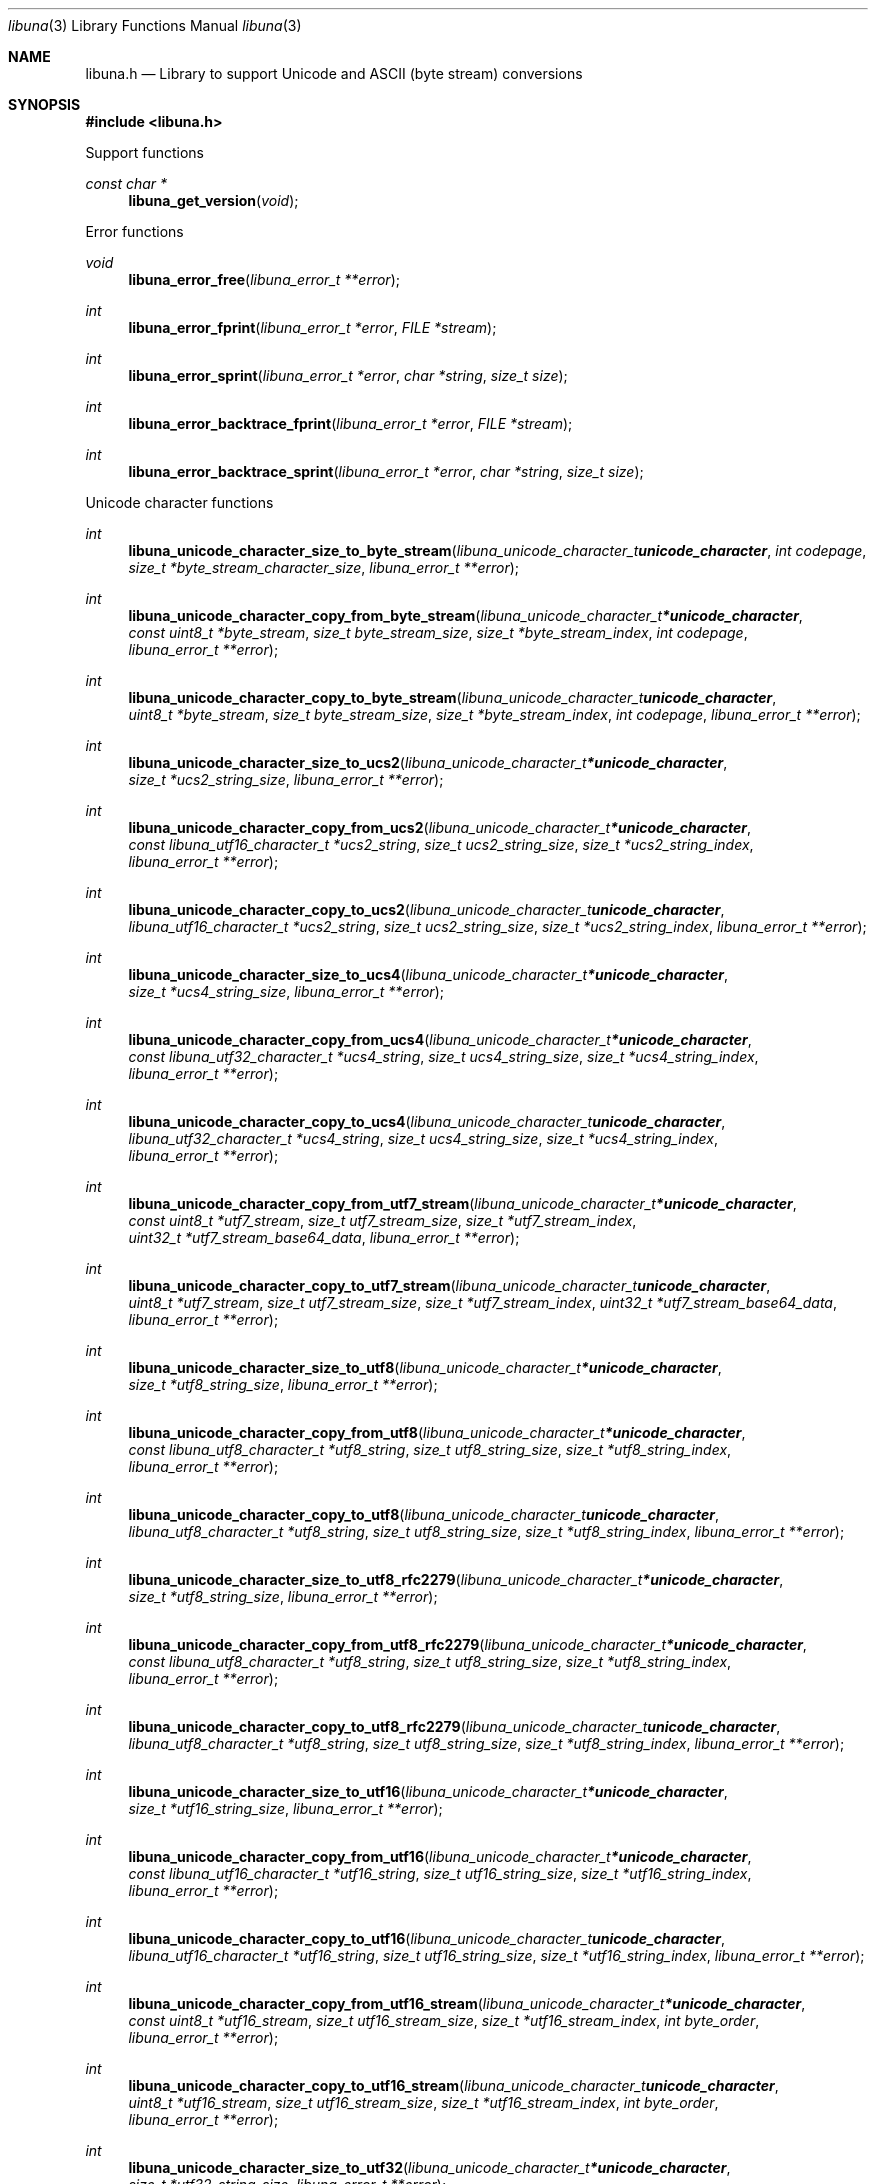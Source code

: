 .Dd July  2, 2023
.Dt libuna 3
.Os libuna
.Sh NAME
.Nm libuna.h
.Nd Library to support Unicode and ASCII (byte stream) conversions
.Sh SYNOPSIS
.In libuna.h
.Pp
Support functions
.Ft const char *
.Fn libuna_get_version "void"
.Pp
Error functions
.Ft void
.Fn libuna_error_free "libuna_error_t **error"
.Ft int
.Fn libuna_error_fprint "libuna_error_t *error" "FILE *stream"
.Ft int
.Fn libuna_error_sprint "libuna_error_t *error" "char *string" "size_t size"
.Ft int
.Fn libuna_error_backtrace_fprint "libuna_error_t *error" "FILE *stream"
.Ft int
.Fn libuna_error_backtrace_sprint "libuna_error_t *error" "char *string" "size_t size"
.Pp
Unicode character functions
.Ft int
.Fn libuna_unicode_character_size_to_byte_stream "libuna_unicode_character_t unicode_character" "int codepage" "size_t *byte_stream_character_size" "libuna_error_t **error"
.Ft int
.Fn libuna_unicode_character_copy_from_byte_stream "libuna_unicode_character_t *unicode_character" "const uint8_t *byte_stream" "size_t byte_stream_size" "size_t *byte_stream_index" "int codepage" "libuna_error_t **error"
.Ft int
.Fn libuna_unicode_character_copy_to_byte_stream "libuna_unicode_character_t unicode_character" "uint8_t *byte_stream" "size_t byte_stream_size" "size_t *byte_stream_index" "int codepage" "libuna_error_t **error"
.Ft int
.Fn libuna_unicode_character_size_to_ucs2 "libuna_unicode_character_t *unicode_character" "size_t *ucs2_string_size" "libuna_error_t **error"
.Ft int
.Fn libuna_unicode_character_copy_from_ucs2 "libuna_unicode_character_t *unicode_character" "const libuna_utf16_character_t *ucs2_string" "size_t ucs2_string_size" "size_t *ucs2_string_index" "libuna_error_t **error"
.Ft int
.Fn libuna_unicode_character_copy_to_ucs2 "libuna_unicode_character_t unicode_character" "libuna_utf16_character_t *ucs2_string" "size_t ucs2_string_size" "size_t *ucs2_string_index" "libuna_error_t **error"
.Ft int
.Fn libuna_unicode_character_size_to_ucs4 "libuna_unicode_character_t *unicode_character" "size_t *ucs4_string_size" "libuna_error_t **error"
.Ft int
.Fn libuna_unicode_character_copy_from_ucs4 "libuna_unicode_character_t *unicode_character" "const libuna_utf32_character_t *ucs4_string" "size_t ucs4_string_size" "size_t *ucs4_string_index" "libuna_error_t **error"
.Ft int
.Fn libuna_unicode_character_copy_to_ucs4 "libuna_unicode_character_t unicode_character" "libuna_utf32_character_t *ucs4_string" "size_t ucs4_string_size" "size_t *ucs4_string_index" "libuna_error_t **error"
.Ft int
.Fn libuna_unicode_character_copy_from_utf7_stream "libuna_unicode_character_t *unicode_character" "const uint8_t *utf7_stream" "size_t utf7_stream_size" "size_t *utf7_stream_index" "uint32_t *utf7_stream_base64_data" "libuna_error_t **error"
.Ft int
.Fn libuna_unicode_character_copy_to_utf7_stream "libuna_unicode_character_t unicode_character" "uint8_t *utf7_stream" "size_t utf7_stream_size" "size_t *utf7_stream_index" "uint32_t *utf7_stream_base64_data" "libuna_error_t **error"
.Ft int
.Fn libuna_unicode_character_size_to_utf8 "libuna_unicode_character_t *unicode_character" "size_t *utf8_string_size" "libuna_error_t **error"
.Ft int
.Fn libuna_unicode_character_copy_from_utf8 "libuna_unicode_character_t *unicode_character" "const libuna_utf8_character_t *utf8_string" "size_t utf8_string_size" "size_t *utf8_string_index" "libuna_error_t **error"
.Ft int
.Fn libuna_unicode_character_copy_to_utf8 "libuna_unicode_character_t unicode_character" "libuna_utf8_character_t *utf8_string" "size_t utf8_string_size" "size_t *utf8_string_index" "libuna_error_t **error"
.Ft int
.Fn libuna_unicode_character_size_to_utf8_rfc2279 "libuna_unicode_character_t *unicode_character" "size_t *utf8_string_size" "libuna_error_t **error"
.Ft int
.Fn libuna_unicode_character_copy_from_utf8_rfc2279 "libuna_unicode_character_t *unicode_character" "const libuna_utf8_character_t *utf8_string" "size_t utf8_string_size" "size_t *utf8_string_index" "libuna_error_t **error"
.Ft int
.Fn libuna_unicode_character_copy_to_utf8_rfc2279 "libuna_unicode_character_t unicode_character" "libuna_utf8_character_t *utf8_string" "size_t utf8_string_size" "size_t *utf8_string_index" "libuna_error_t **error"
.Ft int
.Fn libuna_unicode_character_size_to_utf16 "libuna_unicode_character_t *unicode_character" "size_t *utf16_string_size" "libuna_error_t **error"
.Ft int
.Fn libuna_unicode_character_copy_from_utf16 "libuna_unicode_character_t *unicode_character" "const libuna_utf16_character_t *utf16_string" "size_t utf16_string_size" "size_t *utf16_string_index" "libuna_error_t **error"
.Ft int
.Fn libuna_unicode_character_copy_to_utf16 "libuna_unicode_character_t unicode_character" "libuna_utf16_character_t *utf16_string" "size_t utf16_string_size" "size_t *utf16_string_index" "libuna_error_t **error"
.Ft int
.Fn libuna_unicode_character_copy_from_utf16_stream "libuna_unicode_character_t *unicode_character" "const uint8_t *utf16_stream" "size_t utf16_stream_size" "size_t *utf16_stream_index" "int byte_order" "libuna_error_t **error"
.Ft int
.Fn libuna_unicode_character_copy_to_utf16_stream "libuna_unicode_character_t unicode_character" "uint8_t *utf16_stream" "size_t utf16_stream_size" "size_t *utf16_stream_index" "int byte_order" "libuna_error_t **error"
.Ft int
.Fn libuna_unicode_character_size_to_utf32 "libuna_unicode_character_t *unicode_character" "size_t *utf32_string_size" "libuna_error_t **error"
.Ft int
.Fn libuna_unicode_character_copy_from_utf32 "libuna_unicode_character_t *unicode_character" "const libuna_utf32_character_t *utf32_string" "size_t utf32_string_size" "size_t *utf32_string_index" "libuna_error_t **error"
.Ft int
.Fn libuna_unicode_character_copy_to_utf32 "libuna_unicode_character_t unicode_character" "libuna_utf32_character_t *utf32_string" "size_t utf32_string_size" "size_t *utf32_string_index" "libuna_error_t **error"
.Ft int
.Fn libuna_unicode_character_copy_from_utf32_stream "libuna_unicode_character_t *unicode_character" "const uint8_t *utf32_stream" "size_t utf32_stream_size" "size_t *utf32_stream_index" "int byte_order" "libuna_error_t **error"
.Ft int
.Fn libuna_unicode_character_copy_to_utf32_stream "libuna_unicode_character_t unicode_character" "uint8_t *utf32_stream" "size_t utf32_stream_size" "size_t *utf32_stream_index" "int byte_order" "libuna_error_t **error"
.Pp
Byte stream functions
.Ft int
.Fn libuna_byte_stream_size_from_utf8 "const libuna_utf8_character_t *utf8_string" "size_t utf8_string_size" "int codepage" "size_t *byte_stream_size" "libuna_error_t **error"
.Ft int
.Fn libuna_byte_stream_copy_from_utf8 "uint8_t *byte_stream" "size_t byte_stream_size" "int codepage" "const libuna_utf8_character_t *utf8_string" "size_t utf8_string_size" "libuna_error_t **error"
.Ft int
.Fn libuna_byte_stream_size_from_utf16 "const libuna_utf16_character_t *utf16_string" "size_t utf16_string_size" "int codepage" "size_t *byte_stream_size" "libuna_error_t **error"
.Ft int
.Fn libuna_byte_stream_copy_from_utf16 "uint8_t *byte_stream" "size_t byte_stream_size" "int codepage" "const libuna_utf16_character_t *utf16_string" "size_t utf16_string_size" "libuna_error_t **error"
.Ft int
.Fn libuna_byte_stream_size_from_utf32 "const libuna_utf32_character_t *utf32_string" "size_t utf32_string_size" "int codepage" "size_t *byte_stream_size" "libuna_error_t **error"
.Ft int
.Fn libuna_byte_stream_copy_from_utf32 "uint8_t *byte_stream" "size_t byte_stream_size" "int codepage" "const libuna_utf32_character_t *utf32_string" "size_t utf32_string_size" "libuna_error_t **error"
.Pp
UTF-7 stream functions
.Ft int
.Fn libuna_utf7_stream_size_from_utf8 "const libuna_utf8_character_t *utf8_string" "size_t utf8_string_size" "size_t *utf7_stream_size" "libuna_error_t **error"
.Ft int
.Fn libuna_utf7_stream_copy_from_utf8 "uint8_t *utf7_stream" "size_t utf7_stream_size" "const libuna_utf8_character_t *utf8_string" "size_t utf8_string_size" "libuna_error_t **error"
.Ft int
.Fn libuna_utf7_stream_size_from_utf16 "const libuna_utf16_character_t *utf16_string" "size_t utf16_string_size" "size_t *utf7_stream_size" "libuna_error_t **error"
.Ft int
.Fn libuna_utf7_stream_copy_from_utf16 "uint8_t *utf7_stream" "size_t utf7_stream_size" "const libuna_utf16_character_t *utf16_string" "size_t utf16_string_size" "libuna_error_t **error"
.Ft int
.Fn libuna_utf7_stream_size_from_utf32 "const libuna_utf32_character_t *utf32_string" "size_t utf32_string_size" "size_t *utf7_stream_size" "libuna_error_t **error"
.Ft int
.Fn libuna_utf7_stream_copy_from_utf32 "uint8_t *utf7_stream" "size_t utf7_stream_size" "const libuna_utf32_character_t *utf32_string" "size_t utf32_string_size" "libuna_error_t **error"
.Pp
UTF-8 stream functions
.Ft int
.Fn libuna_utf8_stream_copy_byte_order_mark "uint8_t *utf8_stream" "size_t utf8_stream_size" "size_t *utf8_stream_index" "libuna_error_t **error"
.Ft int
.Fn libuna_utf8_stream_size_from_utf8 "const libuna_utf8_character_t *utf8_string" "size_t utf8_string_size" "size_t *utf8_stream_size" "libuna_error_t **error"
.Ft int
.Fn libuna_utf8_stream_copy_from_utf8 "uint8_t *utf8_stream" "size_t utf8_stream_size" "const libuna_utf8_character_t *utf8_string" "size_t utf8_string_size" "libuna_error_t **error"
.Ft int
.Fn libuna_utf8_stream_size_from_utf16 "const libuna_utf16_character_t *utf16_string" "size_t utf16_string_size" "size_t *utf8_stream_size" "libuna_error_t **error"
.Ft int
.Fn libuna_utf8_stream_copy_from_utf16 "uint8_t *utf8_stream" "size_t utf8_stream_size" "const libuna_utf16_character_t *utf16_string" "size_t utf16_string_size" "libuna_error_t **error"
.Ft int
.Fn libuna_utf8_stream_size_from_utf32 "const libuna_utf32_character_t *utf32_string" "size_t utf32_string_size" "size_t *utf8_stream_size" "libuna_error_t **error"
.Ft int
.Fn libuna_utf8_stream_copy_from_utf32 "uint8_t *utf8_stream" "size_t utf8_stream_size" "const libuna_utf32_character_t *utf32_string" "size_t utf32_string_size" "libuna_error_t **error"
.Pp
UTF-8 string functions
.Ft int
.Fn libuna_utf8_string_size_from_byte_stream "const uint8_t *byte_stream" "size_t byte_stream_size" "int codepage" "size_t *utf8_string_size" "libuna_error_t **error"
.Ft int
.Fn libuna_utf8_string_copy_from_byte_stream "libuna_utf8_character_t *utf8_string" "size_t utf8_string_size" "const uint8_t *byte_stream" "size_t byte_stream_size" "int codepage" "libuna_error_t **error"
.Ft int
.Fn libuna_utf8_string_with_index_copy_from_byte_stream "libuna_utf8_character_t *utf8_string" "size_t utf8_string_size" "size_t *utf8_string_index" "const uint8_t *byte_stream" "size_t byte_stream_size" "int codepage" "libuna_error_t **error"
.Ft int
.Fn libuna_utf8_string_compare_with_byte_stream "const libuna_utf8_character_t *utf8_string" "size_t utf8_string_size" "const uint8_t *byte_stream" "size_t byte_stream_size" "int codepage" "libuna_error_t **error"
.Ft int
.Fn libuna_utf8_string_size_from_utf7_stream "const uint8_t *utf7_stream" "size_t utf7_stream_size" "size_t *utf8_string_size" "libuna_error_t **error"
.Ft int
.Fn libuna_utf8_string_copy_from_utf7_stream "libuna_utf8_character_t *utf8_string" "size_t utf8_string_size" "const uint8_t *utf7_stream" "size_t utf7_stream_size" "libuna_error_t **error"
.Ft int
.Fn libuna_utf8_string_with_index_copy_from_utf7_stream "libuna_utf8_character_t *utf8_string" "size_t utf8_string_size" "size_t *utf8_string_index" "const uint8_t *utf7_stream" "size_t utf7_stream_size" "libuna_error_t **error"
.Ft int
.Fn libuna_utf8_string_compare_with_utf7_stream "const libuna_utf8_character_t *utf8_string" "size_t utf8_string_size" "const uint8_t *utf7_stream" "size_t utf7_stream_size" "libuna_error_t **error"
.Ft int
.Fn libuna_utf8_string_size_from_utf8_stream "const uint8_t *utf8_stream" "size_t utf8_stream_size" "size_t *utf8_string_size" "libuna_error_t **error"
.Ft int
.Fn libuna_utf8_string_copy_from_utf8_stream "libuna_utf8_character_t *utf8_string" "size_t utf8_string_size" "const uint8_t *utf8_stream" "size_t utf8_stream_size" "libuna_error_t **error"
.Ft int
.Fn libuna_utf8_string_with_index_copy_from_utf8_stream "libuna_utf8_character_t *utf8_string" "size_t utf8_string_size" "size_t *utf8_string_index" "const uint8_t *utf8_stream" "size_t utf8_stream_size" "libuna_error_t **error"
.Ft int
.Fn libuna_utf8_string_compare_with_utf8_stream "const libuna_utf8_character_t *utf8_string" "size_t utf8_string_size" "const uint8_t *utf8_stream" "size_t utf8_stream_size" "libuna_error_t **error"
.Ft int
.Fn libuna_utf8_string_size_from_utf16 "const libuna_utf16_character_t *utf16_string" "size_t utf16_string_size" "size_t *utf8_string_size" "libuna_error_t **error"
.Ft int
.Fn libuna_utf8_string_copy_from_utf16 "libuna_utf8_character_t *utf8_string" "size_t utf8_string_size" "const libuna_utf16_character_t *utf16_string" "size_t utf16_string_size" "libuna_error_t **error"
.Ft int
.Fn libuna_utf8_string_with_index_copy_from_utf16 "libuna_utf8_character_t *utf8_string" "size_t utf8_string_size" "size_t *utf8_string_index" "const libuna_utf16_character_t *utf16_string" "size_t utf16_string_size" "libuna_error_t **error"
.Ft int
.Fn libuna_utf8_string_compare_with_utf16 "const libuna_utf8_character_t *utf8_string" "size_t utf8_string_size" "const libuna_utf16_character_t *utf16_string" "size_t utf16_string_size" "libuna_error_t **error"
.Ft int
.Fn libuna_utf8_string_size_from_utf16_stream "const uint8_t *utf16_stream" "size_t utf16_stream_size" "int byte_order" "size_t *utf8_string_size" "libuna_error_t **error"
.Ft int
.Fn libuna_utf8_string_copy_from_utf16_stream "libuna_utf8_character_t *utf8_string" "size_t utf8_string_size" "const uint8_t *utf16_stream" "size_t utf16_stream_size" "int byte_order" "libuna_error_t **error"
.Ft int
.Fn libuna_utf8_string_with_index_copy_from_utf16_stream "libuna_utf8_character_t *utf8_string" "size_t utf8_string_size" "size_t *utf8_string_index" "const uint8_t *utf16_stream" "size_t utf16_stream_size" "int byte_order" "libuna_error_t **error"
.Ft int
.Fn libuna_utf8_string_compare_with_utf16_stream "const libuna_utf8_character_t *utf8_string" "size_t utf8_string_size" "const uint8_t *utf16_stream" "size_t utf16_stream_size" "int byte_order" "libuna_error_t **error"
.Ft int
.Fn libuna_utf8_string_size_from_utf32 "const libuna_utf32_character_t *utf32_string" "size_t utf32_string_size" "size_t *utf8_string_size" "libuna_error_t **error"
.Ft int
.Fn libuna_utf8_string_copy_from_utf32 "libuna_utf8_character_t *utf8_string" "size_t utf8_string_size" "const libuna_utf32_character_t *utf32_string" "size_t utf32_string_size" "libuna_error_t **error"
.Ft int
.Fn libuna_utf8_string_with_index_copy_from_utf32 "libuna_utf8_character_t *utf8_string" "size_t utf8_string_size" "size_t *utf8_string_index" "const libuna_utf32_character_t *utf32_string" "size_t utf32_string_size" "libuna_error_t **error"
.Ft int
.Fn libuna_utf8_string_compare_with_utf32 "const libuna_utf8_character_t *utf8_string" "size_t utf8_string_size" "const libuna_utf32_character_t *utf32_string" "size_t utf32_string_size" "libuna_error_t **error"
.Ft int
.Fn libuna_utf8_string_size_from_utf32_stream "const uint8_t *utf32_stream" "size_t utf32_stream_size" "int byte_order" "size_t *utf8_string_size" "libuna_error_t **error"
.Ft int
.Fn libuna_utf8_string_copy_from_utf32_stream "libuna_utf8_character_t *utf8_string" "size_t utf8_string_size" "const uint8_t *utf32_stream" "size_t utf32_stream_size" "int byte_order" "libuna_error_t **error"
.Ft int
.Fn libuna_utf8_string_with_index_copy_from_utf32_stream "libuna_utf8_character_t *utf8_string" "size_t utf8_string_size" "size_t *utf8_string_index" "const uint8_t *utf32_stream" "size_t utf32_stream_size" "int byte_order" "libuna_error_t **error"
.Ft int
.Fn libuna_utf8_string_compare_with_utf32_stream "const libuna_utf8_character_t *utf8_string" "size_t utf8_string_size" "const uint8_t *utf32_stream" "size_t utf32_stream_size" "int byte_order" "libuna_error_t **error"
.Ft int
.Fn libuna_utf8_string_size_from_scsu_stream "const uint8_t *scsu_stream" "size_t scsu_stream_size" "size_t *utf8_string_size" "libuna_error_t **error"
.Ft int
.Fn libuna_utf8_string_copy_from_scsu_stream "libuna_utf8_character_t *utf8_string" "size_t utf8_string_size" "const uint8_t *scsu_stream" "size_t scsu_stream_size" "libuna_error_t **error"
.Ft int
.Fn libuna_utf8_string_with_index_copy_from_scsu_stream "libuna_utf8_character_t *utf8_string" "size_t utf8_string_size" "size_t *utf8_string_index" "const uint8_t *scsu_stream" "size_t scsu_stream_size" "libuna_error_t **error"
.Pp
UTF-16 stream functions
.Ft int
.Fn libuna_utf16_stream_copy_byte_order_mark "uint8_t *utf16_stream" "size_t utf16_stream_size" "size_t *utf16_stream_index" "int byte_order" "libuna_error_t **error"
.Ft int
.Fn libuna_utf16_stream_size_from_utf8 "const libuna_utf8_character_t *utf8_string" "size_t utf8_string_size" "size_t *utf16_stream_size" "libuna_error_t **error"
.Ft int
.Fn libuna_utf16_stream_copy_from_utf8 "uint8_t *utf16_stream" "size_t utf16_stream_size" "int byte_order" "const libuna_utf8_character_t *utf8_string" "size_t utf8_string_size" "libuna_error_t **error"
.Ft int
.Fn libuna_utf16_stream_size_from_utf16 "const libuna_utf16_character_t *utf16_string" "size_t utf16_string_size" "size_t *utf16_stream_size" "libuna_error_t **error"
.Ft int
.Fn libuna_utf16_stream_copy_from_utf16 "uint8_t *utf16_stream" "size_t utf16_stream_size" "int byte_order" "const libuna_utf16_character_t *utf16_string" "size_t utf16_string_size" "libuna_error_t **error"
.Ft int
.Fn libuna_utf16_stream_size_from_utf32 "const libuna_utf32_character_t *utf32_string" "size_t utf32_string_size" "size_t *utf16_stream_size" "libuna_error_t **error"
.Ft int
.Fn libuna_utf16_stream_copy_from_utf32 "uint8_t *utf16_stream" "size_t utf16_stream_size" "int byte_order" "const libuna_utf32_character_t *utf32_string" "size_t utf32_string_size" "libuna_error_t **error"
.Pp
UTF-16 string functions
.Ft int
.Fn libuna_utf16_string_size_from_byte_stream "const uint8_t *byte_stream" "size_t byte_stream_size" "int codepage" "size_t *utf16_string_size" "libuna_error_t **error"
.Ft int
.Fn libuna_utf16_string_copy_from_byte_stream "libuna_utf16_character_t *utf16_string" "size_t utf16_string_size" "const uint8_t *byte_stream" "size_t byte_stream_size" "int codepage" "libuna_error_t **error"
.Ft int
.Fn libuna_utf16_string_with_index_copy_from_byte_stream "libuna_utf16_character_t *utf16_string" "size_t utf16_string_size" "size_t *utf16_string_index" "const uint8_t *byte_stream" "size_t byte_stream_size" "int codepage" "libuna_error_t **error"
.Ft int
.Fn libuna_utf16_string_compare_with_byte_stream "const libuna_utf16_character_t *utf16_string" "size_t utf16_string_size" "const uint8_t *byte_stream" "size_t byte_stream_size" "int codepage" "libuna_error_t **error"
.Ft int
.Fn libuna_utf16_string_size_from_utf7_stream "const uint8_t *utf7_stream" "size_t utf7_stream_size" "size_t *utf16_string_size" "libuna_error_t **error"
.Ft int
.Fn libuna_utf16_string_copy_from_utf7_stream "libuna_utf16_character_t *utf16_string" "size_t utf16_string_size" "const uint8_t *utf7_stream" "size_t utf7_stream_size" "libuna_error_t **error"
.Ft int
.Fn libuna_utf16_string_with_index_copy_from_utf7_stream "libuna_utf16_character_t *utf16_string" "size_t utf16_string_size" "size_t *utf16_string_index" "const uint8_t *utf7_stream" "size_t utf7_stream_size" "libuna_error_t **error"
.Ft int
.Fn libuna_utf16_string_compare_with_utf7_stream "const libuna_utf16_character_t *utf16_string" "size_t utf16_string_size" "const uint8_t *utf7_stream" "size_t utf7_stream_size" "libuna_error_t **error"
.Ft int
.Fn libuna_utf16_string_size_from_utf8 "const libuna_utf8_character_t *utf8_string" "size_t utf8_string_size" "size_t *utf16_string_size" "libuna_error_t **error"
.Ft int
.Fn libuna_utf16_string_copy_from_utf8 "libuna_utf16_character_t *utf16_string" "size_t utf16_string_size" "const libuna_utf8_character_t *utf8_string" "size_t utf8_string_size" "libuna_error_t **error"
.Ft int
.Fn libuna_utf16_string_with_index_copy_from_utf8 "libuna_utf16_character_t *utf16_string" "size_t utf16_string_size" "size_t *utf16_string_index" "const libuna_utf8_character_t *utf8_string" "size_t utf8_string_size" "libuna_error_t **error"
.Ft int
.Fn libuna_utf16_string_size_from_utf8_stream "const uint8_t *utf8_stream" "size_t utf8_stream_size" "size_t *utf16_string_size" "libuna_error_t **error"
.Ft int
.Fn libuna_utf16_string_copy_from_utf8_stream "libuna_utf16_character_t *utf16_string" "size_t utf16_string_size" "const uint8_t *utf8_stream" "size_t utf8_stream_size" "libuna_error_t **error"
.Ft int
.Fn libuna_utf16_string_with_index_copy_from_utf8_stream "libuna_utf16_character_t *utf16_string" "size_t utf16_string_size" "size_t *utf16_string_index" "const uint8_t *utf8_stream" "size_t utf8_stream_size" "libuna_error_t **error"
.Ft int
.Fn libuna_utf16_string_compare_with_utf8_stream "const libuna_utf16_character_t *utf16_string" "size_t utf16_string_size" "const uint8_t *utf8_stream" "size_t utf8_stream_size" "libuna_error_t **error"
.Ft int
.Fn libuna_utf16_string_size_from_utf16_stream "const uint8_t *utf16_stream" "size_t utf16_stream_size" "int byte_order" "size_t *utf16_string_size" "libuna_error_t **error"
.Ft int
.Fn libuna_utf16_string_copy_from_utf16_stream "libuna_utf16_character_t *utf16_string" "size_t utf16_string_size" "const uint8_t *utf16_stream" "size_t utf16_stream_size" "int byte_order" "libuna_error_t **error"
.Ft int
.Fn libuna_utf16_string_with_index_copy_from_utf16_stream "libuna_utf16_character_t *utf16_string" "size_t utf16_string_size" "size_t *utf16_string_index" "const uint8_t *utf16_stream" "size_t utf16_stream_size" "int byte_order" "libuna_error_t **error"
.Ft int
.Fn libuna_utf16_string_compare_with_utf16_stream "const libuna_utf16_character_t *utf16_string" "size_t utf16_string_size" "const uint8_t *utf16_stream" "size_t utf16_stream_size" "int byte_order" "libuna_error_t **error"
.Ft int
.Fn libuna_utf16_string_size_from_utf32 "const libuna_utf32_character_t *utf32_string" "size_t utf32_string_size" "size_t *utf16_string_size" "libuna_error_t **error"
.Ft int
.Fn libuna_utf16_string_copy_from_utf32 "libuna_utf16_character_t *utf16_string" "size_t utf16_string_size" "const libuna_utf32_character_t *utf32_string" "size_t utf32_string_size" "libuna_error_t **error"
.Ft int
.Fn libuna_utf16_string_with_index_copy_from_utf32 "libuna_utf16_character_t *utf16_string" "size_t utf16_string_size" "size_t *utf16_string_index" "const libuna_utf32_character_t *utf32_string" "size_t utf32_string_size" "libuna_error_t **error"
.Ft int
.Fn libuna_utf16_string_compare_with_utf32 "const libuna_utf16_character_t *utf16_string" "size_t utf16_string_size" "const libuna_utf32_character_t *utf32_string" "size_t utf32_string_size" "libuna_error_t **error"
.Ft int
.Fn libuna_utf16_string_size_from_utf32_stream "const uint8_t *utf32_stream" "size_t utf32_stream_size" "int byte_order" "size_t *utf16_string_size" "libuna_error_t **error"
.Ft int
.Fn libuna_utf16_string_copy_from_utf32_stream "libuna_utf16_character_t *utf16_string" "size_t utf16_string_size" "const uint8_t *utf32_stream" "size_t utf32_stream_size" "int byte_order" "libuna_error_t **error"
.Ft int
.Fn libuna_utf16_string_with_index_copy_from_utf32_stream "libuna_utf16_character_t *utf16_string" "size_t utf16_string_size" "size_t *utf16_string_index" "const uint8_t *utf32_stream" "size_t utf32_stream_size" "int byte_order" "libuna_error_t **error"
.Ft int
.Fn libuna_utf16_string_compare_with_utf32_stream "const libuna_utf16_character_t *utf16_string" "size_t utf16_string_size" "const uint8_t *utf32_stream" "size_t utf32_stream_size" "int byte_order" "libuna_error_t **error"
.Ft int
.Fn libuna_utf16_string_size_from_scsu_stream "const uint8_t *scsu_stream" "size_t scsu_stream_size" "size_t *utf16_string_size" "libuna_error_t **error"
.Ft int
.Fn libuna_utf16_string_copy_from_scsu_stream "libuna_utf16_character_t *utf16_string" "size_t utf16_string_size" "const uint8_t *scsu_stream" "size_t scsu_stream_size" "libuna_error_t **error"
.Ft int
.Fn libuna_utf16_string_with_index_copy_from_scsu_stream "libuna_utf16_character_t *utf16_string" "size_t utf16_string_size" "size_t *utf16_string_index" "const uint8_t *scsu_stream" "size_t scsu_stream_size" "libuna_error_t **error"
.Pp
UTF-32 stream functions
.Ft int
.Fn libuna_utf32_stream_copy_byte_order_mark "uint8_t *utf32_stream" "size_t utf32_stream_size" "size_t *utf32_stream_index" "int byte_order" "libuna_error_t **error"
.Ft int
.Fn libuna_utf32_stream_size_from_utf8 "const libuna_utf8_character_t *utf8_string" "size_t utf8_string_size" "size_t *utf32_stream_size" "libuna_error_t **error"
.Ft int
.Fn libuna_utf32_stream_copy_from_utf8 "uint8_t *utf32_stream" "size_t utf32_stream_size" "int byte_order" "const libuna_utf8_character_t *utf8_string" "size_t utf8_string_size" "libuna_error_t **error"
.Ft int
.Fn libuna_utf32_stream_size_from_utf16 "const libuna_utf16_character_t *utf16_string" "size_t utf16_string_size" "size_t *utf32_stream_size" "libuna_error_t **error"
.Ft int
.Fn libuna_utf32_stream_copy_from_utf16 "uint8_t *utf32_stream" "size_t utf32_stream_size" "int byte_order" "const libuna_utf16_character_t *utf16_string" "size_t utf16_string_size" "libuna_error_t **error"
.Ft int
.Fn libuna_utf32_stream_size_from_utf32 "const libuna_utf32_character_t *utf32_string" "size_t utf32_string_size" "size_t *utf32_stream_size" "libuna_error_t **error"
.Ft int
.Fn libuna_utf32_stream_copy_from_utf32 "uint8_t *utf32_stream" "size_t utf32_stream_size" "int byte_order" "const libuna_utf32_character_t *utf32_string" "size_t utf32_string_size" "libuna_error_t **error"
.Pp
UTF-32 string functions
.Ft int
.Fn libuna_utf32_string_size_from_byte_stream "const uint8_t *byte_stream" "size_t byte_stream_size" "int codepage" "size_t *utf32_string_size" "libuna_error_t **error"
.Ft int
.Fn libuna_utf32_string_copy_from_byte_stream "libuna_utf32_character_t *utf32_string" "size_t utf32_string_size" "const uint8_t *byte_stream" "size_t byte_stream_size" "int codepage" "libuna_error_t **error"
.Ft int
.Fn libuna_utf32_string_with_index_copy_from_byte_stream "libuna_utf32_character_t *utf32_string" "size_t utf32_string_size" "size_t *utf32_string_index" "const uint8_t *byte_stream" "size_t byte_stream_size" "int codepage" "libuna_error_t **error"
.Ft int
.Fn libuna_utf32_string_compare_with_byte_stream "const libuna_utf32_character_t *utf32_string" "size_t utf32_string_size" "const uint8_t *byte_stream" "size_t byte_stream_size" "int codepage" "libuna_error_t **error"
.Ft int
.Fn libuna_utf32_string_size_from_utf7_stream "const uint8_t *utf7_stream" "size_t utf7_stream_size" "size_t *utf32_string_size" "libuna_error_t **error"
.Ft int
.Fn libuna_utf32_string_copy_from_utf7_stream "libuna_utf32_character_t *utf32_string" "size_t utf32_string_size" "const uint8_t *utf7_stream" "size_t utf7_stream_size" "libuna_error_t **error"
.Ft int
.Fn libuna_utf32_string_with_index_copy_from_utf7_stream "libuna_utf32_character_t *utf32_string" "size_t utf32_string_size" "size_t *utf32_string_index" "const uint8_t *utf7_stream" "size_t utf7_stream_size" "libuna_error_t **error"
.Ft int
.Fn libuna_utf32_string_compare_with_utf7_stream "const libuna_utf32_character_t *utf32_string" "size_t utf32_string_size" "const uint8_t *utf7_stream" "size_t utf7_stream_size" "libuna_error_t **error"
.Ft int
.Fn libuna_utf32_string_size_from_utf8 "const libuna_utf8_character_t *utf8_string" "size_t utf8_string_size" "size_t *utf32_string_size" "libuna_error_t **error"
.Ft int
.Fn libuna_utf32_string_copy_from_utf8 "libuna_utf32_character_t *utf32_string" "size_t utf32_string_size" "const libuna_utf8_character_t *utf8_string" "size_t utf8_string_size" "libuna_error_t **error"
.Ft int
.Fn libuna_utf32_string_with_index_copy_from_utf8 "libuna_utf32_character_t *utf32_string" "size_t utf32_string_size" "size_t *utf32_string_index" "const libuna_utf8_character_t *utf8_string" "size_t utf8_string_size" "libuna_error_t **error"
.Ft int
.Fn libuna_utf32_string_size_from_utf8_stream "const uint8_t *utf8_stream" "size_t utf8_stream_size" "size_t *utf32_stream_size" "libuna_error_t **error"
.Ft int
.Fn libuna_utf32_string_copy_from_utf8_stream "libuna_utf32_character_t *utf32_string" "size_t utf32_string_size" "const uint8_t *utf8_stream" "size_t utf8_stream_size" "libuna_error_t **error"
.Ft int
.Fn libuna_utf32_string_with_index_copy_from_utf8_stream "libuna_utf32_character_t *utf32_string" "size_t utf32_string_size" "size_t *utf32_string_index" "const uint8_t *utf8_stream" "size_t utf8_stream_size" "libuna_error_t **error"
.Ft int
.Fn libuna_utf32_string_compare_with_utf8_stream "const libuna_utf32_character_t *utf32_string" "size_t utf32_string_size" "const uint8_t *utf8_stream" "size_t utf8_stream_size" "libuna_error_t **error"
.Ft int
.Fn libuna_utf32_string_size_from_utf16 "const libuna_utf16_character_t *utf16_string" "size_t utf16_string_size" "size_t *utf32_string_size" "libuna_error_t **error"
.Ft int
.Fn libuna_utf32_string_copy_from_utf16 "libuna_utf32_character_t *utf32_string" "size_t utf32_string_size" "const libuna_utf16_character_t *utf16_string" "size_t utf16_string_size" "libuna_error_t **error"
.Ft int
.Fn libuna_utf32_string_with_index_copy_from_utf16 "libuna_utf32_character_t *utf32_string" "size_t utf32_string_size" "size_t *utf32_string_index" "const libuna_utf16_character_t *utf16_string" "size_t utf16_string_size" "libuna_error_t **error"
.Ft int
.Fn libuna_utf32_string_size_from_utf16_stream "const uint8_t *utf16_stream" "size_t utf16_stream_size" "int byte_order" "size_t *utf32_string_size" "libuna_error_t **error"
.Ft int
.Fn libuna_utf32_string_copy_from_utf16_stream "libuna_utf32_character_t *utf32_string" "size_t utf32_string_size" "const uint8_t *utf16_stream" "size_t utf16_stream_size" "int byte_order" "libuna_error_t **error"
.Ft int
.Fn libuna_utf32_string_with_index_copy_from_utf16_stream "libuna_utf32_character_t *utf32_string" "size_t utf32_string_size" "size_t *utf32_string_index" "const uint8_t *utf16_stream" "size_t utf16_stream_size" "int byte_order" "libuna_error_t **error"
.Ft int
.Fn libuna_utf32_string_compare_with_utf16_stream "const libuna_utf32_character_t *utf32_string" "size_t utf32_string_size" "const uint8_t *utf16_stream" "size_t utf16_stream_size" "int byte_order" "libuna_error_t **error"
.Ft int
.Fn libuna_utf32_string_size_from_utf32_stream "const uint8_t *utf32_stream" "size_t utf32_stream_size" "int byte_order" "size_t *utf32_string_size" "libuna_error_t **error"
.Ft int
.Fn libuna_utf32_string_copy_from_utf32_stream "libuna_utf32_character_t *utf32_string" "size_t utf32_string_size" "const uint8_t *utf32_stream" "size_t utf32_stream_size" "int byte_order" "libuna_error_t **error"
.Ft int
.Fn libuna_utf32_string_with_index_copy_from_utf32_stream "libuna_utf32_character_t *utf32_string" "size_t utf32_string_size" "size_t *utf32_string_index" "const uint8_t *utf32_stream" "size_t utf32_stream_size" "int byte_order" "libuna_error_t **error"
.Ft int
.Fn libuna_utf32_string_compare_with_utf32_stream "const libuna_utf32_character_t *utf32_string" "size_t utf32_string_size" "const uint8_t *utf32_stream" "size_t utf32_stream_size" "int byte_order" "libuna_error_t **error"
.Ft int
.Fn libuna_utf32_string_size_from_scsu_stream "const uint8_t *scsu_stream" "size_t scsu_stream_size" "size_t *utf32_string_size" "libuna_error_t **error"
.Ft int
.Fn libuna_utf32_string_copy_from_scsu_stream "libuna_utf32_character_t *utf32_string" "size_t utf32_string_size" "const uint8_t *scsu_stream" "size_t scsu_stream_size" "libuna_error_t **error"
.Ft int
.Fn libuna_utf32_string_with_index_copy_from_scsu_stream "libuna_utf32_character_t *utf32_string" "size_t utf32_string_size" "size_t *utf32_string_index" "const uint8_t *scsu_stream" "size_t scsu_stream_size" "libuna_error_t **error"
.Pp
Base16 stream functions
.Ft int
.Fn libuna_base16_stream_size_to_byte_stream "const uint8_t *base16_stream" "size_t base16_stream_size" "size_t *byte_stream_size" "uint32_t base16_variant" "uint8_t flags" "libuna_error_t **error"
.Ft int
.Fn libuna_base16_stream_copy_to_byte_stream "const uint8_t *base16_stream" "size_t base16_stream_size" "uint8_t *byte_stream" "size_t byte_stream_size" "uint32_t base16_variant" "uint8_t flags" "libuna_error_t **error"
.Ft int
.Fn libuna_base16_stream_size_from_byte_stream "const uint8_t *byte_stream" "size_t byte_stream_size" "size_t *base16_stream_size" "uint32_t base16_variant" "libuna_error_t **error"
.Ft int
.Fn libuna_base16_stream_copy_from_byte_stream "uint8_t *base16_stream" "size_t base16_stream_size" "const uint8_t *byte_stream" "size_t byte_stream_size" "uint32_t base16_variant" "libuna_error_t **error"
.Ft int
.Fn libuna_base16_stream_with_index_copy_from_byte_stream "uint8_t *base16_stream" "size_t base16_stream_size" "size_t *base16_stream_index" "const uint8_t *byte_stream" "size_t byte_stream_size" "uint32_t base16_variant" "libuna_error_t **error"
.Pp
Base32 stream functions
.Ft int
.Fn libuna_base32_quintuplet_copy_from_base32_stream "uint64_t *base32_quintuplet" "const uint8_t *base32_stream" "size_t base32_stream_size" "size_t *base32_stream_index" "uint8_t *padding_size" "uint32_t base32_variant" "libuna_error_t **error"
.Ft int
.Fn libuna_base32_quintuplet_copy_to_base32_stream "uint64_t base32_quintuplet" "uint8_t *base32_stream" "size_t base32_stream_size" "size_t *base32_stream_index" "uint8_t padding_size" "uint32_t base32_variant" "libuna_error_t **error"
.Ft int
.Fn libuna_base32_quintuplet_copy_from_byte_stream "uint64_t *base32_quintuplet" "const uint8_t *byte_stream" "size_t byte_stream_size" "size_t *byte_stream_index" "uint8_t *padding_size" "libuna_error_t **error"
.Ft int
.Fn libuna_base32_quintuplet_copy_to_byte_stream "uint64_t base32_quintuplet" "uint8_t *byte_stream" "size_t byte_stream_size" "size_t *byte_stream_index" "uint8_t padding_size" "libuna_error_t **error"
.Ft int
.Fn libuna_base32_stream_size_to_byte_stream "const uint8_t *base32_stream" "size_t base32_stream_size" "size_t *byte_stream_size" "uint32_t base32_variant" "uint8_t flags" "libuna_error_t **error"
.Ft int
.Fn libuna_base32_stream_copy_to_byte_stream "const uint8_t *base32_stream" "size_t base32_stream_size" "uint8_t *byte_stream" "size_t byte_stream_size" "uint32_t base32_variant" "uint8_t flags" "libuna_error_t **error"
.Ft int
.Fn libuna_base32_stream_size_from_byte_stream "const uint8_t *byte_stream" "size_t byte_stream_size" "size_t *base32_stream_size" "uint32_t base32_variant" "libuna_error_t **error"
.Ft int
.Fn libuna_base32_stream_copy_from_byte_stream "uint8_t *base32_stream" "size_t base32_stream_size" "const uint8_t *byte_stream" "size_t byte_stream_size" "uint32_t base32_variant" "libuna_error_t **error"
.Ft int
.Fn libuna_base32_stream_with_index_copy_from_byte_stream "uint8_t *base32_stream" "size_t base32_stream_size" "size_t *base32_stream_index" "const uint8_t *byte_stream" "size_t byte_stream_size" "uint32_t base32_variant" "libuna_error_t **error"
.Pp
Base64 stream functions
.Ft int
.Fn libuna_base64_triplet_copy_from_base64_stream "uint32_t *base64_triplet" "const uint8_t *base64_stream" "size_t base64_stream_size" "size_t *base64_stream_index" "uint8_t *padding_size" "uint32_t base64_variant" "libuna_error_t **error"
.Ft int
.Fn libuna_base64_triplet_copy_to_base64_stream "uint32_t base64_triplet" "uint8_t *base64_stream" "size_t base64_stream_size" "size_t *base64_stream_index" "uint8_t padding_size" "uint32_t base64_variant" "libuna_error_t **error"
.Ft int
.Fn libuna_base64_triplet_copy_from_byte_stream "uint32_t *base64_triplet" "const uint8_t *byte_stream" "size_t byte_stream_size" "size_t *byte_stream_index" "uint8_t *padding_size" "libuna_error_t **error"
.Ft int
.Fn libuna_base64_triplet_copy_to_byte_stream "uint32_t base64_triplet" "uint8_t *byte_stream" "size_t byte_stream_size" "size_t *byte_stream_index" "uint8_t padding_size" "libuna_error_t **error"
.Ft int
.Fn libuna_base64_stream_size_to_byte_stream "const uint8_t *base64_stream" "size_t base64_stream_size" "size_t *byte_stream_size" "uint32_t base64_variant" "uint8_t flags" "libuna_error_t **error"
.Ft int
.Fn libuna_base64_stream_copy_to_byte_stream "const uint8_t *base64_stream" "size_t base64_stream_size" "uint8_t *byte_stream" "size_t byte_stream_size" "uint32_t base64_variant" "uint8_t flags" "libuna_error_t **error"
.Ft int
.Fn libuna_base64_stream_size_from_byte_stream "const uint8_t *byte_stream" "size_t byte_stream_size" "size_t *base64_stream_size" "uint32_t base64_variant" "libuna_error_t **error"
.Ft int
.Fn libuna_base64_stream_copy_from_byte_stream "uint8_t *base64_stream" "size_t base64_stream_size" "const uint8_t *byte_stream" "size_t byte_stream_size" "uint32_t base64_variant" "libuna_error_t **error"
.Ft int
.Fn libuna_base64_stream_with_index_copy_from_byte_stream "uint8_t *base64_stream" "size_t base64_stream_size" "size_t *base64_stream_index" "const uint8_t *byte_stream" "size_t byte_stream_size" "uint32_t base64_variant" "libuna_error_t **error"
.Sh DESCRIPTION
The
.Fn libuna_get_version
function is used to retrieve the library version.
.Sh RETURN VALUES
Most of the functions return NULL or \-1 on error, dependent on the return type.
For the actual return values see "libuna.h".
.Sh ENVIRONMENT
None
.Sh FILES
None
.Sh BUGS
Please report bugs of any kind on the project issue tracker: https://github.com/libyal/libuna/issues
.Sh AUTHOR
These man pages are generated from "libuna.h".
.Sh COPYRIGHT
Copyright (C) 2008-2024, Joachim Metz <joachim.metz@gmail.com>.
.sp
This is free software; see the source for copying conditions.
There is NO warranty; not even for MERCHANTABILITY or FITNESS FOR A PARTICULAR PURPOSE.
.Sh SEE ALSO
the libuna.h include file
